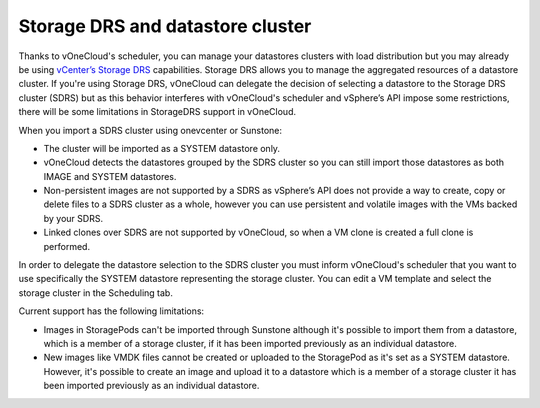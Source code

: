 .. _vcenter_ds:

=================================
Storage DRS and datastore cluster
=================================

Thanks to vOneCloud's scheduler, you can manage your datastores clusters with load distribution but you may already be using `vCenter’s Storage DRS <http://pubs.vmware.com/vsphere-60/index.jsp?topic=%2Fcom.vmware.vsphere.hostclient.doc%2FGUID-598DF695-107E-406B-9C95-0AF961FC227A.html>`__ capabilities. Storage DRS allows you to manage the aggregated resources of a datastore cluster. If you're using Storage DRS, vOneCloud can delegate the decision of selecting a datastore to the Storage DRS cluster (SDRS) but as this behavior interferes with vOneCloud's scheduler and vSphere’s API impose some restrictions, there will be some limitations in StorageDRS support in vOneCloud.

When you import a SDRS cluster using onevcenter or Sunstone:

* The cluster will be imported as a SYSTEM datastore only.
* vOneCloud detects the datastores grouped by the SDRS cluster so you can still import those datastores as both IMAGE and SYSTEM datastores.
* Non-persistent images are not supported by a SDRS as vSphere’s API does not provide a way to create, copy or delete files to a SDRS cluster as a whole, however you can use persistent and volatile images with the VMs backed by your SDRS.
* Linked clones over SDRS are not supported by vOneCloud, so when a VM clone is created a full clone is performed.

In order to delegate the datastore selection to the SDRS cluster you must inform vOneCloud's scheduler that you want to use specifically the SYSTEM datastore representing the storage cluster. You can edit a VM template and select the storage cluster in the Scheduling tab. 

Current support has the following limitations:

* Images in StoragePods can't be imported through Sunstone although it's possible to import them from a datastore, which is a member of a storage cluster, if it has been imported previously as an individual datastore.
* New images like VMDK files cannot be created or uploaded to the StoragePod as it's set as a SYSTEM datastore. However, it's possible to create an image and upload it to a datastore which is a member of a storage cluster it has been imported previously as an individual datastore.
